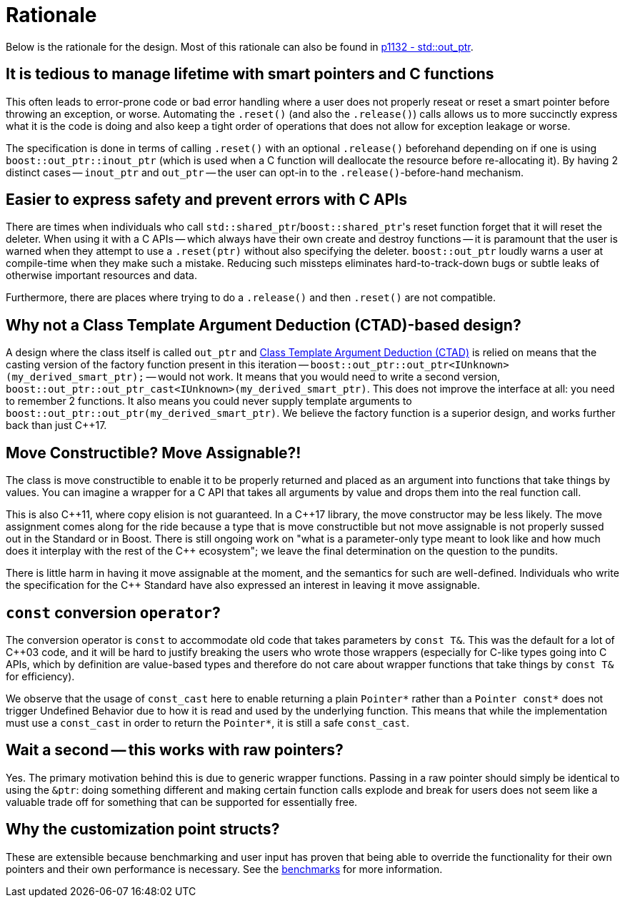 ////
//  Copyright ⓒ 2018-2019 ThePhD.
//
//  Distributed under the Boost Software License, Version 1.0. (See
//  accompanying file LICENSE or copy at
//  http://www.boost.org/LICENSE_1_0.txt)
//
//  See http://www.boost.org/libs/out_ptr/ for documentation.
////

[[rationale]]
# Rationale

Below is the rationale for the design. Most of this rationale can also be found in https://thephd.github.io/vendor/future_cxx/papers/d1132.html[p1132 - std::out_ptr].


## It is tedious to manage lifetime with smart pointers and C functions

This often leads to error-prone code or bad error handling where a user does not properly reseat or reset a smart pointer before throwing an exception, or worse. Automating the `.reset()` (and also the `.release()`) calls allows us to more succinctly express what it is the code is doing and also keep a tight order of operations that does not allow for exception leakage or worse.

The specification is done in terms of calling `.reset()` with an optional `.release()` beforehand depending on if one is using `boost::out_ptr::inout_ptr` (which is used when a C function will deallocate the resource before re-allocating it). By having 2 distinct cases -- `inout_ptr` and `out_ptr` -- the user can opt-in to the `.release()`-before-hand mechanism.


## Easier to express safety and prevent errors with C APIs

There are times when individuals who call ``std::shared_ptr``/``boost::shared_ptr``'s reset function forget that it will reset the deleter. When using it with a C APIs -- which always have their own create and destroy functions -- it is paramount that the user is warned when they attempt to use a `.reset(ptr)` without also specifying the deleter. `boost::out_ptr` loudly warns a user at compile-time when they make such a mistake. Reducing such missteps eliminates hard-to-track-down bugs or subtle leaks of otherwise important resources and data.

Furthermore, there are places where trying to do a `.release()` and then `.reset()` are not compatible.

## Why not a Class Template Argument Deduction (CTAD)-based design?

A design where the class itself is called `out_ptr` and https://en.cppreference.com/w/cpp/language/class_template_argument_deduction[Class Template Argument Deduction (CTAD)] is relied on means that the casting version of the factory function present in this iteration -- `boost::out_ptr::out_ptr<IUnknown>(my_derived_smart_ptr);` -- would not work. It means that you would need to write a second version, `boost::out_ptr::out_ptr_cast<IUnknown>(my_derived_smart_ptr)`. This does not improve the interface at all: you need to remember 2 functions. It also means you could never supply template arguments to `boost::out_ptr::out_ptr(my_derived_smart_ptr)`. We believe the factory function is a superior design, and works further back than just C++17.


## Move Constructible? Move Assignable?!

The class is move constructible to enable it to be properly returned and placed as an argument into functions that take things by values. You can imagine a wrapper for a C API that takes all arguments by value and drops them into the real function call.

This is also {cpp}11, where copy elision is not guaranteed. In a {cpp}17 library, the move constructor may be less likely. The move assignment comes along for the ride because a type that is move constructible but not move assignable is not properly sussed out in the Standard or in Boost. There is still ongoing work on "what is a parameter-only type meant to look like and how much does it interplay with the rest of the {cpp} ecosystem"; we leave the final determination on the question to the pundits.

There is little harm in having it move assignable at the moment, and the semantics for such are well-defined. Individuals who write the specification for the C++ Standard have also expressed an interest in leaving it move assignable.


## `const` conversion `operator`?

The conversion operator is `const` to accommodate old code that takes parameters by `const T&`. This was the default for a lot of C++03 code, and it will be hard to justify breaking the users who wrote those wrappers (especially for C-like types going into C APIs, which by definition are value-based types and therefore do not care about wrapper functions that take things by `const T&` for efficiency).

We observe that the usage of `const_cast` here to enable returning a plain `Pointer*` rather than a `Pointer const*` does not trigger Undefined Behavior due to how it is read and used by the underlying function. This means that while the implementation must use a `const_cast` in order to return the `Pointer*`, it is still a safe `const_cast`.


## Wait a second -- this works with raw pointers?

Yes. The primary motivation behind this is due to generic wrapper functions. Passing in a raw pointer should simply be identical to using the `&ptr`: doing something different and making certain function calls explode and break for users does not seem like a valuable trade off for something that can be supported for essentially free.


## Why the customization point structs?

These are extensible because benchmarking and user input has proven that being able to override the functionality for their own pointers and their own performance is necessary. See the <<benchmarks.adoc#benchmarks, benchmarks>> for more information.
